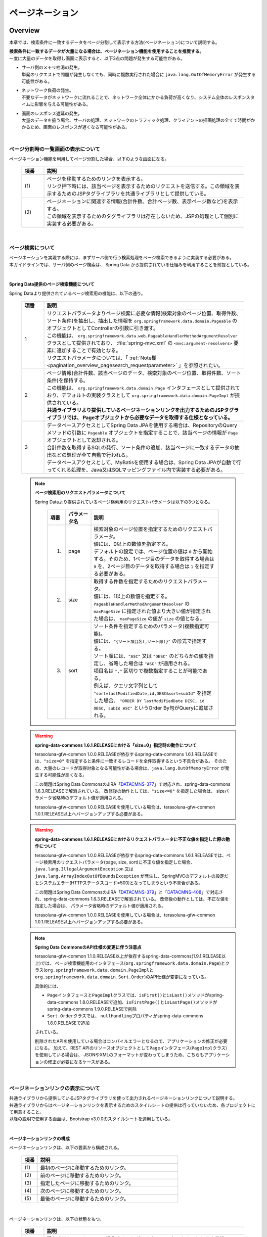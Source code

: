 ページネーション
================================================================================

.. only:: html

 .. contents:: 目次
    :depth: 3
    :local:

Overview
--------------------------------------------------------------------------------

本章では、検索条件に一致するデータをページ分割して表示する方法(ページネーション)について説明する。

| **検索条件に一致するデータが大量になる場合は、ページネーション機能を使用することを推奨する。**
| 一度に大量のデータを取得し画面に表示すると、以下3点の問題が発生する可能性がある。

* | サーバ側のメモリ枯渇の発生。
  | 単発のリクエストで問題が発生しなくても、同時に複数実行された場合に ``java.lang.OutOfMemoryError`` が発生する可能性がある。
* | ネットワーク負荷の発生。
  | 不要なデータがネットワークに流れることで、ネットワーク全体にかかる負荷が高くなり、システム全体のレスポンスタイムに影響を与える可能性がある。
* | 画面のレスポンス遅延の発生。
  | 大量のデータを扱う場合、サーバの処理、ネットワークのトラフィック処理、クライアントの描画処理の全てで時間がかかるため、画面のレスポンスが遅くなる可能性がある。

|

ページ分割時の一覧画面の表示について
^^^^^^^^^^^^^^^^^^^^^^^^^^^^^^^^^^^^^^^^^^^^^^^^^^^^^^^^^^^^^^^^^^^^^^^^^^^^^^^^
ページネーション機能を利用してページ分割した場合、以下のような画面になる。

 .. figure:: ./images/pagination-overview_screen.png
   :alt: Screen image of Pagination.
   :width: 100%

 .. tabularcolumns:: |p{0.10\linewidth}|p{0.90\linewidth}|
 .. list-table::
    :header-rows: 1
    :widths: 10 90

    * - 項番
      - 説明
    * - | (1)
      - | ページを移動するためのリンクを表示する。
        | リンク押下時には、該当ページを表示するためのリクエストを送信する。この領域を表示するためのJSPタグライブラリを共通ライブラリとして提供している。
    * - | (2)
      - | ページネーションに関連する情報(合計件数、合計ページ数、表示ページ数など)を表示する。
        | この領域を表示するためのタグライブラリは存在しないため、JSPの処理として個別に実装する必要がある。

|

ページ検索について
^^^^^^^^^^^^^^^^^^^^^^^^^^^^^^^^^^^^^^^^^^^^^^^^^^^^^^^^^^^^^^^^^^^^^^^^^^^^^^^^
| ページネーションを実現する際には、まずサーバ側で行う検索処理をページ検索できるように実装する必要がある。
| 本ガイドラインでは、サーバ側のページ検索は、 Spring Data から提供されている仕組みを利用することを前提としている。

|

.. _pagination_overview_page_springdata:

Spring Data提供のページ検索機能について
""""""""""""""""""""""""""""""""""""""""""""""""""""""""""""""""""""""""""""""""
Spring Dataより提供されているページ検索用の機能は、以下の通り。

 .. tabularcolumns:: |p{0.10\linewidth}|p{0.90\linewidth}|
 .. list-table::
    :header-rows: 1
    :widths: 10 90

    * - 項番
      - 説明
    * - 1
      - | リクエストパラメータよりページ検索に必要な情報(検索対象のページ位置、取得件数、ソート条件)を抽出し、抽出した情報を ``org.springframework.data.domain.Pageable`` のオブジェクトとしてControllerの引数に引き渡す。
        | この機能は、 ``org.springframework.data.web.PageableHandlerMethodArgumentResolver`` クラスとして提供されており、 :file:`spring-mvc.xml` の ``<mvc:argument-resolvers>`` 要素に追加することで有効となる。
        | リクエストパラメータについては、「 :ref:`Note欄 <pagination_overview_pagesearch_requestparameter>` 」を参照されたい。
    * - 2
      - | ページ情報(合計件数、該当ページのデータ、検索対象のページ位置、取得件数、ソート条件)を保持する。
        | この機能は、 ``org.springframework.data.domain.Page`` インタフェースとして提供されており、デフォルトの実装クラスとして ``org.springframework.data.domain.PageImpl`` が提供されている。
        | **共通ライブラリより提供しているページネーションリンクを出力するためのJSPタグライブラリでは、 Pageオブジェクトから必要なデータを取得する仕様となっている。**
    * - 3
      - | データベースアクセスとしてSpring Data JPAを使用する場合は、RepositoryのQueryメソッドの引数に ``Pageable`` オブジェクトを指定することで、該当ページの情報が ``Page`` オブジェクトとして返却される。
        | 合計件数を取得するSQLの発行、ソート条件の追加、該当ページに一致するデータの抽出などの処理が全て自動で行われる。
        | データベースアクセスとして、MyBatisを使用する場合は、Spring Data JPAが自動で行ってくれる処理を、Java又はSQLマッピングファイル内で実装する必要がある。

.. _pagination_overview_pagesearch_requestparameter:

 .. note:: **ページ検索用のリクエストパラメータについて**

    Spring Dataより提供されているページ検索用のリクエストパラメータは以下の3つとなる。

     .. tabularcolumns:: |p{0.10\linewidth}|p{0.15\linewidth}|p{0.75\linewidth}|
     .. list-table::
         :header-rows: 1
         :widths: 10 15 75

         * - 項番
           - パラメータ名
           - 説明
         * - 1.
           - page
           - | 検索対象のページ位置を指定するためのリクエストパラメータ。
             | 値には、0以上の数値を指定する。
             | デフォルトの設定では、ページ位置の値は ``0`` から開始する。そのため、1ページ目のデータを取得する場合は ``0`` を、2ページ目のデータを取得する場合は ``1`` を指定する必要がある。
         * - 2.
           - size
           - | 取得する件数を指定するためのリクエストパラメータ。
             | 値には、1以上の数値を指定する。
             | ``PageableHandlerMethodArgumentResolver`` の ``maxPageSize`` に指定された値より大きい値が指定された場合は、 ``maxPageSize`` の値が ``size`` の値となる。
         * - 3.
           - sort
           - | ソート条件を指定するためのパラメータ(複数指定可能)。
             | 値には、``"{ソート項目名(,ソート順)}"`` の形式で指定する。
             | ソート順には、``"ASC"`` 又は ``"DESC"`` のどちらかの値を指定し、省略した場合は ``"ASC"`` が適用される。
             | 項目名は ``","`` 区切りで複数指定することが可能である。
             | 例えば、クエリ文字列として ``"sort=lastModifiedDate,id,DESC&sort=subId"`` を指定した場合、 ``"ORDER BY lastModifiedDate DESC, id DESC, subId ASC"`` というOrder By句がQueryに追加される。

 .. warning:: **spring-data-commons 1.6.1.RELEASEにおける「size=0」指定時の動作について**

    terasoluna-gfw-common 1.0.0.RELEASEが依存するspring-data-commons 1.6.1.RELEASEでは、``"size=0"`` を指定すると条件に一致するレコードを全件取得するという不具合がある。
    そのため、大量のレコードが取得対象となる可能性がある場合は、``java.lang.OutOfMemoryError`` が発生する可能性が高くなる。

    この問題はSpring Data CommonsのJIRA「`DATACMNS-377 <https://jira.springsource.org/browse/DATACMNS-377>`_」で対応され、spring-data-commons 1.6.3.RELEASEで解消されている。
    改修後の動作としては、``"size<=0"`` を指定した場合は、 sizeパラメータ省略時のデフォルト値が適用される。
    
    terasoluna-gfw-common 1.0.0.RELEASEを使用している場合は、terasoluna-gfw-common 1.0.1.RELEASE以上へバージョンアップする必要がある。

 .. warning:: **spring-data-commons 1.6.1.RELEASEにおけるリクエストパラメータに不正な値を指定した際の動作について**

    terasoluna-gfw-common 1.0.0.RELEASEが依存するspring-data-commons 1.6.1.RELEASEでは、ページ検索用のリクエストパラメータ(page, size, sort)に不正な値を指定した場合、
    ``java.lang.IllegalArgumentException`` 又は ``java.lang.ArrayIndexOutOfBoundsException`` が発生し、SpringMVCのデフォルトの設定だとシステムエラー(HTTPステータスコード=500)となってしまうという不具合がある。

    この問題はSpring Data CommonsのJIRA「`DATACMNS-379 <https://jira.springsource.org/browse/DATACMNS-379>`_」と「`DATACMNS-408 <https://jira.springsource.org/browse/DATACMNS-408>`_」で対応され、spring-data-commons 1.6.3.RELEASEで解消されている。
    改修後の動作としては、不正な値を指定した場合は、 パラメータ省略時のデフォルト値が適用される。

    terasoluna-gfw-common 1.0.0.RELEASEを使用している場合は、terasoluna-gfw-common 1.0.1.RELEASE以上へバージョンアップする必要がある。

 .. note:: **Spring Data CommonsのAPI仕様の変更に伴う注意点**

    terasoluna-gfw-common 1.1.0.RELEASE以上が依存するspring-data-commons(1.9.1.RELEASE以上)では、
    ページ検索機能用のインタフェース(\ ``org.springframework.data.domain.Page``\ )とクラス(\ ``org.springframework.data.domain.PageImpl``\ と\ ``org.springframework.data.domain.Sort.Order``\ )のAPI仕様が変更になっている。

    具体的には、

    * \ ``Page``\ インタフェースと\ ``PageImpl``\ クラスでは、\ ``isFirst()``\ と\ ``isLast()``\ メソッドがspring-data-commons 1.8.0.RELEASEで追加、\ ``isFirstPage()``\ と\ ``isLastPage()``\ メソッドがspring-data-commons 1.9.0.RELEASEで削除
    * \ ``Sort.Order``\ クラスでは、 \ ``nullHandling``\ プロパティがspring-data-commons 1.8.0.RELEASEで追加

    されている。

    削除されたAPIを使用している場合はコンパイルエラーとなるので、アプリケーションの修正が必要になる。
    加えて、REST APIのリソースオブジェクトとして\ ``Page``\ インタフェース(\ ``PageImpl``\ クラス)を使用している場合は、
    JSONやXMLのフォーマットが変わってしまうため、こちらもアプリケーションの修正が必要になるケースがある。

|

.. _pagination_overview_paginationlink:

ページネーションリンクの表示について
^^^^^^^^^^^^^^^^^^^^^^^^^^^^^^^^^^^^^^^^^^^^^^^^^^^^^^^^^^^^^^^^^^^^^^^^^^^^^^^^
| 共通ライブラリから提供しているJSPタグライブラリを使って出力されるページネーションリンクについて説明する。

| 共通ライブラリからはページネーションリンクを表示するためのスタイルシートの提供は行っていないため、各プロジェクトにて用意すること。
| 以降の説明で使用する画面は、Bootstrap v3.0.0のスタイルシートを適用している。

|

ページネーションリンクの構成
""""""""""""""""""""""""""""""""""""""""""""""""""""""""""""""""""""""""""""""""
ページネーションリンクは、以下の要素から構成される。

 .. figure:: ./images/pagination-how_to_use_jsp_pagelink_description.png
   :alt: Structure of the pagination link.
   :width: 90%
   :align: center

 .. tabularcolumns:: |p{0.10\linewidth}|p{0.90\linewidth}|
 .. list-table::
    :header-rows: 1
    :widths: 10 90

    * - 項番
      - 説明
    * - | (1)
      - | 最初のページに移動するためのリンク。
    * - | (2)
      - | 前のページに移動するためのリンク。
    * - | (3)
      - | 指定したページに移動するためのリンク。
    * - | (4)
      - | 次のページに移動するためのリンク。
    * - | (5)
      - | 最後のページに移動するためのリンク。

|

ページネーションリンクは、以下の状態をもつ。

 .. figure:: ./images/pagination-how_to_use_jsp_pagelink_description_status.png
   :alt: Status of the pagination link.
   :width: 90%
   :align: center

 .. tabularcolumns:: |p{0.10\linewidth}|p{0.90\linewidth}|
 .. list-table::
    :header-rows: 1
    :widths: 10 90

    * - 項番
      - 説明
    * - | (6)
      - | 現在表示しているページで操作することができないリンクであることを示す状態。
        | 具体的には、1ページ目を表示している時の「最初のページに移動するためのリンク」「前のページに移動するためのリンク」と、最終ページを表示している時の「次のページに移動するためのリンク」「最後のページに移動するためのリンク」がこの状態となる。
        | 共通ライブラリから提供しているJSPタグライブラリでは、この状態を ``"disabled"`` と定義している。
    * - | (7)
      - | 現在表示しているページであることを示す状態。
        | 共通ライブラリから提供しているJSPタグライブラリでは、この状態を ``"active"`` と定義している。

|

| 共通ライブラリを使って出力されるHTMLは、以下の構造となる。
| 図中の番号は、上記で説明した「ページネーションリンクの構成」と「ページネーションリンクの状態」の項番に対応させている。

- JSP

 .. code-block:: jsp

    <t:pagination page="${page}" />

- 出力されるHTML

 .. figure:: ./images/pagination-overview_html.png
   :alt: html of the pagination link.
   :width: 90%
   :align: center

|

ページネーションリンクのHTML構造
""""""""""""""""""""""""""""""""""""""""""""""""""""""""""""""""""""""""""""""""
共通ライブラリを使って出力されるページネーションリンクのHTMLは、以下の構造となる。

- HTML

 .. figure:: ./images/pagination-overview_html_basic.png
   :alt: html structure of the pagination link.
   :width: 100%
   :align: center

- 画面イメージ

 .. figure:: ./images/pagination-overview_html_basic_screen.png
   :alt: screen structure of the pagination link.
   :width: 80%
   :align: center


 .. tabularcolumns:: |p{0.10\linewidth}|p{0.70\linewidth}|p{0.20\linewidth}|
 .. list-table::
    :header-rows: 1
    :widths: 10 70 20

    * - 項番
      - 説明
      - デフォルト値
    * - | (1)
      - | ページネーションリンクの構成要素をまとめるための要素。
        | 共通ライブラリでは、この部分を「Outer Element」と呼び、複数の「Inner Element」を保持する。
        | 使用する要素は、JSPタグライブラリのパラメータによって変更することが出来る。
      - | ``<ul>`` 要素
    * - | (2)
      - | 「Outer Element」のスタイルクラスを指定するための属性。
        | 共通ライブラリでは、この部分を「Outer Element Class」と呼び、属性値はJSPタグライブラリのパラメータによって指定する。
      - | 指定なし
    * - | (3)
      - | ページネーションリンクを構成するための要素。
        | 共通ライブラリでは、この部分を「Inner Element」と呼び、 ページ移動するためのリクエストを送信するための ``<a>`` 要素を保持する。
        | 使用する要素は、JSPタグライブラリのパラメータによって変更することが出来る。
      - | ``<li>`` 要素
    * - | (4)
      - | 「Inner Element」のスタイルクラスを指定するための属性。
        | 共通ライブラリでは、この部分を「Inner Element Class」と呼び、属性値は表示しているページ位置によってJSPタグライブラリ内の処理で切り替わる。
      - | 「 :ref:`Note欄 <pagination_overview_paginationlink_innerelementclass>` 」を参照されたい。
    * - | (5)
      - | ページ移動するためのリクエストを送信するための要素。
        | 共通ライブラリでは、この部分を「Page Link」と呼ぶ。
      - | `<a>` 要素固定
    * - | (6)
      - | ページ移動するためのURLを指定するための属性。
        | 共通ライブラリでは、この部分を「Page Link URL」と呼ぶ。
      - | 下記の「 :ref:`Note欄 <pagination_overview_paginationlink_pagelinkurl>` 」を参照されたい。
    * - | (7)
      - | ページ移動するためのリンクの表示テキストを指定する。
        | 共通ライブラリでは、この部分を「Page Link Text」と呼ぶ。
      - | 下記の「 :ref:`Note欄 <pagination_overview_paginationlink_pagelinktext>` 」を参照されたい。


 .. note:: **「Inner Element」の数について**

    デフォルトの設定では、「Inner Element」は最大で14個となる。内訳は以下の通り。

    * 最初のページに移動するためのリンク : 1
    * 前のページに移動するためのリンク : 1
    * 指定したページに移動するためのリンク : 最大10
    * 次のページに移動するためのリンク : 1
    * 最後のページに移動するためのリンク : 1

    「Inner Element」の数は、JSPタグライブラリのパラメータの指定によって変更することができる。


.. _pagination_overview_paginationlink_innerelementclass:

 .. note:: **「Inner Element Class」の設定値について**

    デフォルトの設定では、ページ位置によって、以下3つの値となる。

    * ``"disabled"`` : 現在表示しているページでは操作することができないリンクであることを示すためのスタイルクラス。
    * ``"active"`` : 現在表示しているページのリンクであることを示すためのスタイルクラス。
    * 指定なし : 上記以外のリンクであることを示す。

    ``"disabled"`` と ``"active"`` は、JSPタグライブラリのパラメータの指定によって別の値に変更することができる。


.. _pagination_overview_paginationlink_pagelinkurl:

 .. note:: **「Page Link URL」のデフォルト値について**

    リンクの状態が\ ``"disabled"``\と\ ``"active"``\ の場合は\ ``"javascript:void(0)"``\ 、それ以外の場合は\ ``"?page={page}&size={size}"``\ となる。

    「Page Link URL」は、JSPタグライブラリのパラメータの指定によって別の値に変更することができる。

    terasoluna-gfw-web 1.1.0.RELEASEより、\ ``"active"``\ 状態のリンクのデフォルト値を\ ``"?page={page}&size={size}"``\から\ ``"javascript:void(0)"``\に変更している。
    これは、メジャーなWebサイトのページネーションリンクの実装やメジャーなCSSライブラリ(Bootstrapなど)の実装に合わせるためである。

.. _pagination_overview_paginationlink_pagelinktext:

 .. note:: **「Page Link Text」のデフォルト値について**

     .. tabularcolumns:: |p{0.10\linewidth}|p{0.50\linewidth}|p{0.30\linewidth}|
     .. list-table::
         :header-rows: 1
         :widths: 10 50 30

         * - 項番
           - リンク名
           - デフォルト値
         * - 1.
           - 最初のページに移動するためのリンク
           - ``"<<"``
         * - 2.
           - 前のページに移動するためのリンク
           - ``"<"``
         * - 3.
           - 指定したページに移動するためのリンク
           - | 該当ページのページ番号
             | (変更不可)
         * - 4.
           - 次のページに移動するためのリンク
           - ``">"``
         * - 5.
           - 最後のページに移動するためのリンク
           - ``">>"``

    「指定したページに移動するためのリンク」以外は、JSPタグライブラリのパラメータの指定によって、別の値に変更することができる。

|

.. _pagination_overview_paginationlink_taglibparameters:

JSPタブライブラリのパラメータについて
""""""""""""""""""""""""""""""""""""""""""""""""""""""""""""""""""""""""""""""""
JSPタグライブラリのパラメータに値を指定することで、デフォルト動作を変更することができる。

以下にパラメータの一覧を示す。

**レイアウトを制御するためのパラメータ**

 .. tabularcolumns:: |p{0.10\linewidth}|p{0.25\linewidth}|p{0.65\linewidth}|
 .. list-table::
    :header-rows: 1
    :widths: 10 25 65

    * - 項番
      - パラメータ名
      - 説明
    * - 1.
      - outerElement
      - | 「Outer Element」として使用するHTML要素名を指定する。
        | 例) div
    * - 2.
      - outerElementClass
      - | 「Outer Element Class」に設定するスタイルシートのクラス名を指定する。
        | 例) pagination
    * - 3.
      - innerElement
      - | 「Inner Element」として使用するHTML要素名を指定する。
        | 例) span
    * - 4.
      - disabledClass
      - | ``"disabled"`` 状態と判断された「Inner Element」のclass属性に設定する値を指定する。
        | 例) hiddenPageLink
    * - 5.
      - activeClass
      - | ``"active"`` 状態の「Inner Element」のclass属性に設定する値を指定する。
        | 例) currentPageLink
    * - 6.
      - firstLinkText
      - | 「最初のページに移動するためのリンク」の「Page Link Text」に設定する値を指定する。
        | ``""`` を指定すると、「最初のページに移動するためのリンク」自体が出力されなくなる。
        | 例) First
    * - 7.
      - previousLinkText
      - | 「前のページに移動するためのリンク」の「Page Link Text」に設定する値を指定する。
        | ``""`` を指定すると、「前のページに移動するためのリンク」自体が出力されなくなる。
        | 例) Prev
    * - 8.
      - nextLinkText
      - | 「次のページに移動するためのリンク」の「Page Link Text」に設定する値を指定する。
        | ``""`` を指定すると、「次のページに移動するためのリンク」自体が出力されなくなる。
        | 例) Next
    * - 9.
      - lastLinkText
      - | 「最後のページに移動するためのリンク」の「Page Link Text」に設定する値を指定する。
        | ``""`` を指定すると、「次のページに移動するためのリンク」自体が出力されなくなる。
        | 例) Last
    * - 10.
      - maxDisplayCount
      - | 「指定したページに移動するためのリンク」の最大表示数を指定する。
        | ``0`` を指定すると、「指定したページに移動するためのリンク」自体が出力されなくなる。
        | 例) 5

|

 レイアウトを制御するためのパラメータを、全てデフォルトから変更した時に出力されるHTMLは以下の通り。
 図中の番号は、上記で説明したパラメータ一覧の項番に対応している。

 - JSP

  .. code-block:: jsp

    <t:pagination page="${page}"
        outerElement="div"
        outerElementClass="pagination"
        innerElement="span"
        disabledClass="hiddenPageLink"
        activeClass="currentPageLink"
        firstLinkText="First"
        previousLinkText="Prev"
        nextLinkText="Next"
        lastLinkText="Last"
        maxDisplayCount="5"
        />

 - 出力されるHTML

  .. figure:: ./images/pagination-overview_html_changed.png
   :alt: html of the pagination link(changed layout).
   :width: 100%
   :align: center

|

**動作を制御するためのパラメータ**

 .. tabularcolumns:: |p{0.10\linewidth}|p{0.25\linewidth}|p{0.65\linewidth}|
 .. list-table::
    :header-rows: 1
    :widths: 10 25 65

    * - 項番
      - パラメータ名
      - 説明
    * - 1.
      - disabledHref
      - | ``"disabled"`` 状態のリンクの「Page Link URL」に設定する値を指定する。
    * - 2.
      - pathTmpl
      - | 「Page Link URL」に設定するリクエストパスのテンプレートを指定する。
        | ページ表示時のリクエストパスとページ移動するためのリクエストパスが異なる場合は、このパラメータにページ移動用のリクエストパスを指定する必要がある。
        | 指定するリクエストパスのテンプレートには、ページ位置(page)や取得件数(size)などをパス変数(プレースホルダ)として指定することができる。
        | 指定した値はUTF-8でURLエンコーディングされる。
    * - 3.
      - queryTmpl
      - | 「Page Link URL」のクエリ文字列のテンプレートを指定する。
        | ページ移動する際に必要となるページネーション用のクエリ文字列(page,size,sortパラメータ)を生成するためのテンプレートを指定する。
        | ページ位置や取得件数のリクエストパラメータ名をデフォルト以外の値にする場合は、このパラメータにクエリ文字列を指定する必要がある。
        | 指定するクエリ文字列のテンプレートには、ページ位置(page)や取得件数(size)などをパス変数(プレースホルダ)として指定することができる。
        | 指定した値はUTF-8でURLエンコーディングされる。
        |
        | この属性は、ページネーション用のクエリ文字列(page,size,sortパラメータ)を生成するための属性であるため、検索条件を引き継ぐためのクエリ文字列はcriteriaQuery属性に指定すること。
    * - 4.
      - criteriaQuery
      - | 「Page Link URL」に追加する検索条件用のクエリ文字列を指定する。
        | **「Page Link URL」に検索条件を引き継ぐ場合は、このパラメータに検索条件用のクエリ文字列を指定すること。**
        | **指定した値はURLエンコーディングされないため、URLエンコーディング済みのクエリ文字列を指定する必要がある。**
        |
        | フォームオブジェクトに格納されている検索条件をURLエンコーディング済みのクエリ文字列に変換する場合は、共通ライブラリから提供しているELファクション(\ ``f:query(Object)``\)を使用すると、簡単に条件を引き継ぐことができる。
        |
        | terasoluna-gfw-web 1.0.1.RELEASE以上で利用可能なパラメータである。
    * - 5.
      - disableHtmlEscapeOfCriteriaQuery
      - | \ ``criteriaQuery``\パラメータに指定された値に対するHTMLエスケープ処理を無効化するためのフラグ。
        | \ ``true``\ を指定する事で、\ ``criteriaQuery``\パラメータに指定された値に対してHTMLエスケープ処理が行われなくなる。(デフォルト値は\ ``false``\)
        | **trueを指定する場合は、XSS対策が必要な文字がクエリ文字列内に含まれない事が保証されていること。**
        |
        | terasoluna-gfw-web 1.0.1.RELEASE以上で利用可能なパラメータである。
    * - 6.
      - enableLinkOfCurrentPage
      - | \ ``"active"``\ 状態のページリンクを押下した際に、該当ページを再表示するためのリクエストを送信するためのフラグ。
        | \ ``true``\ を指定する事で、「Page Link URL」に該当ページを再表示するためのURL(デフォルト値は\ ``"?page={page}&size={size}"``\ )が設定される。(デフォルト値は\ ``false``\で、「Page Link URL」には\ ``disabledHref``\ 属性の値が設定される)
        |
        | terasoluna-gfw-web 1.1.0.RELEASE以上で利用可能なパラメータである。

 .. note:: **disabledHrefの設定値について**

    デフォルトでは、\ ``disabledHref``\ 属性には\ ``"javascript:void(0)"``\ が設定されている。
    ページリンク押下時の動作を無効化するだけであれば、デフォルトのままでよい。

    ただし、デフォルトの状態でページリンクにフォーカスを移動又はマウスオーバーした場合、
    ブラウザのステータスバーに\ ``"javascript:void(0)"``\ が表示されることがある。
    この挙動を変えたい場合は、JavaScriptを使用してページリンク押下時の動作を無効化する必要がある。
    実装例については、「:ref:`PaginationHowToUseDisablePageLinkUsingJavaScript`」を参照されたい。

    terasoluna-gfw-web 1.1.0.RELEASEより、\ ``disabledHref``\ 属性のデフォルト値を\ ``"#"``\から\ ``"javascript:void(0)"``\ に変更している。
    この変更を行うことで、\ ``"disabled"``\ 状態のページリンクを押下した際に、フォーカスがページのトップへ移動しないようになっている。


 .. note:: **パス変数(プレースホルダ)について**

    ``pathTmpl`` 及び ``queryTmpl`` に指定できるパス変数は、以下の通り。

        .. tabularcolumns:: |p{0.10\linewidth}|p{0.25\linewidth}|p{0.75\linewidth}|
        .. list-table::
            :header-rows: 1
            :widths: 10 25 75
    
            * - 項番
              - パス変数名
              - 説明
            * - 1.
              - page
              - ページ位置を埋め込むためのパス変数。
            * - 2.
              - size
              - 取得件数を埋め込むためのパス変数。
            * - 3.
              - sortOrderProperty
              - ソート条件のソート項目を埋め込むためのパス変数。
            * - 4.
              - sortOrderDirection
              - ソート条件のソート順を埋め込むためのパス変数。

    パス変数は、``"{パス変数名}"`` の形式で指定する。

 .. warning:: **ソート条件の制約事項**

    ソート条件のパス変数に設定される値は、ひとつのソート条件のみとなっている。
    そのため、複数のソート条件を指定して検索した結果を、ページネーション表示する必要がある場合は、
    共通ライブラリから提供しているJSPタグライブラリを拡張する必要がある。

|

 動作を制御するためのパラメータを変更した時に出力されるHTMLは、以下の通り。
 図中の番号は、上記で説明したパラメータ一覧の項番に対応している。

 - JSP

  .. code-block:: jsp

    <t:pagination page="${page}"
        disabledHref="#"
        pathTmpl="${pageContext.request.contextPath}/article/list/{page}/{size}"
        queryTmpl="sort={sortOrderProperty},{sortOrderDirection}"
        criteriaQuery="${f:query(articleSearchCriteriaForm)}"
        enableLinkOfCurrentPage="true" />

 - 出力されるHTML

  .. figure:: ./images/pagination-overview_html_changed2.png
   :alt: html of the pagination link(changed behavior).
   :width: 100%
   :align: center

|

ページネーション機能使用時の処理フロー
^^^^^^^^^^^^^^^^^^^^^^^^^^^^^^^^^^^^^^^^^^^^^^^^^^^^^^^^^^^^^^^^^^^^^^^^^^^^^^^^
Spring Dataより提供されているページネーション機能と、共通ライブラリから提供してるJSPタグライブラリを利用した際の処理フローは、以下の通り。

 .. figure:: ./images/pagination-overview_flow.png
   :alt: processing flow of pagination
   :width: 100%

 .. tabularcolumns:: |p{0.10\linewidth}|p{0.90\linewidth}|
 .. list-table::
    :header-rows: 1
    :widths: 10 90

    * - 項番
      - 説明
    * - | (1)
      - | 検索条件と共に、リクエストパラメータとして検索対象のページ位置(page)と取得件数(size)を指定してリクエストを送信する。
    * - | (2)
      - | ``PageableHandlerMethodArgumentResolver`` は、リクエストパラメータに指定されている検索対象のページ位置(page)と取得件数(size)を取得し、 ``Pageable`` オブジェクトを生成する。
        | 生成された ``Pageable`` オブジェクトは、Controllerの処理メソッドの引数に設定される。
    * - | (3)
      - | Controllerは、引数で受け取った ``Pageable`` オブジェクトを、Serviceのメソッドに引き渡す。
    * - | (4)
      - | Serviceは、引数で受け取った ``Pageable`` オブジェクトを、 RepositoryのQueryメソッドに引き渡す。
    * - | (5)
      - | Repositoryは、検索条件に一致するデータの合計件数(totalElements)と、引数で受け取った ``Pageable`` オブジェクトに指定されているページ位置(page)と取得件数(size)の範囲に存在するデータを、データベースより取得する。
    * - | (6)
      - | Repositoryは、取得した合計件数(totalElements)、取得データ(content)、引数で受け取った ``Pageable`` オブジェクトより ``Page`` オブジェクトを作成し、Service及びControllerへ返却する。
    * - | (7)
      - | Controllerは、返却された ``Page`` オブジェクトを、 ``Model`` オブジェクトに格納後、JSPに遷移する。
    * - | (8)
      - | JSPは、 ``Model`` オブジェクトに格納されている ``Page`` オブジェクトを取得し、共通ライブラリから提供されているページネーション用のJSPタグライブラリ( ``<t:pagination>`` )を呼び出す。
        | ページネーション用のJSPタグライブラリは ``Page`` オブジェクトを参照し、ページネーションリンクを生成する。
    * - | (9)
      - | JSPで生成したHTMLを、クライアント(ブラウザ)に返却する。
    * - | (10)
      - | ページネーションリンクを押下すると、該当ページを表示するためリクエストが送信される。

 .. note:: **Repositoryの実装について**

    Spring Data JPAのRepositoryインタフェースのメソッドを使用した場合は、(5)と(6)の処理はSpring Data JPAの機能で自動的に行われる。

    MyBatisを使用する場合は、Java又はSQLマッピングファイル内で実装する必要がある。

    具体的な実装例については、

    * :doc:`DataAccessMyBatis3`
    * :doc:`DataAccessMybatis2`

    を参照されたい。


|

How to use
--------------------------------------------------------------------------------

ページネーション機能の具体的な使用方法を以下に示す。

アプリケーションの設定
^^^^^^^^^^^^^^^^^^^^^^^^^^^^^^^^^^^^^^^^^^^^^^^^^^^^^^^^^^^^^^^^^^^^^^^^^^^^^^^^

Spring Dataのページネーション機能を有効化するための設定
""""""""""""""""""""""""""""""""""""""""""""""""""""""""""""""""""""""""""""""""
| リクエストパラメータに指定された検索対象のページ位置(page)、取得件数(size)、ソート条件(sort)を、 ``Pageable`` オブジェクトとしてControllerの引数に設定するための機能を有効化する。
| 下記の設定は、ブランクプロジェクトでは設定済みの状態になっている。

:file:`spring-mvc.xml`

 .. code-block:: xml

    <mvc:annotation-driven>
        <mvc:argument-resolvers>
            <!-- (1) -->
            <bean
                class="org.springframework.data.web.PageableHandlerMethodArgumentResolver" />
        </mvc:argument-resolvers>
    </mvc:annotation-driven>

 .. tabularcolumns:: |p{0.10\linewidth}|p{0.90\linewidth}|
 .. list-table::
    :header-rows: 1
    :widths: 10 90

    * - 項番
      - 説明
    * - | (1)
      - | ``<mvc:argument-resolvers>`` に ``org.springframework.data.web.PageableHandlerMethodArgumentResolver`` を指定する。
        | ``PageableHandlerMethodArgumentResolver`` で指定できるプロパティについては、「 :ref:`paginatin_appendix_pageableHandlerMethodArgumentResolver` 」を参照されたい。

|

ページ検索の実装
^^^^^^^^^^^^^^^^^^^^^^^^^^^^^^^^^^^^^^^^^^^^^^^^^^^^^^^^^^^^^^^^^^^^^^^^^^^^^^^^
ページ検索を実現するための実装方法を以下に示す。

アプリケーション層の実装
""""""""""""""""""""""""""""""""""""""""""""""""""""""""""""""""""""""""""""""""
ページ検索に必要な情報(検索対象のページ位置、取得件数、ソート条件)を、Controllerの引数として受け取り、Serviceのメソッドに引き渡す。

- Controller

 .. code-block:: java

    @RequestMapping("list")
    public String list(@Validated ArticleSearchCriteriaForm form,
            BindingResult result,
            Pageable pageable, // (1)
            Model model) {

        ArticleSearchCriteria criteria = beanMapper.map(form,
                ArticleSearchCriteria.class);

        Page<Article> page = articleService.searchArticle(criteria, pageable); // (2)

        model.addAttribute("page", page); // (3)

        return "article/list";
    }

 .. tabularcolumns:: |p{0.10\linewidth}|p{0.90\linewidth}|
 .. list-table::
    :header-rows: 1
    :widths: 10 90

    * - 項番
      - 説明
    * - | (1)
      - | 処理メソッドの引数として ``Pageable`` を指定する。
        | ``Pageable`` オブジェクトには、ページ検索に必要な情報(検索対象のページ位置、取得件数、ソート条件)が格納されている。
    * - | (2)
      - | Serviceのメソッドの引数に ``Pageable`` オブジェクトを指定して呼び出す。
    * - | (3)
      - | Serviceから返却された検索結果( ``Page`` オブジェクト )を ``Model`` に追加する。 ``Model`` に追加することで、View(JSP)から参照できるようになる。

 .. note:: **リクエストパラメータにページ検索に必要な情報の指定がない場合の動作について**

    ページ検索に必要な情報(検索対象のページ位置、取得件数、ソート条件)がリクエストパラメータに指定されていない場合は、デフォルト値が適用される。
    デフォルト値は、以下の通り。

    * 検索対象のページ位置 : `0` (1ページ目)
    * 取得件数 : `20`
    * ソート条件 : `null` (ソート条件なし)

    デフォルト値は、以下の２つの方法で変更することができる。

    * 処理メソッドの ``Pageable`` の引数に、 ``@org.springframework.data.web.PageableDefault`` アノテーションを指定してデフォルト値を定義する。
    * ``PageableHandlerMethodArgumentResolver`` の ``fallbackPageable`` プロパティにデフォルト値を定義した ``Pageable`` オブジェクトを指定する。

|

| ``@PageableDefault`` アノテーションを使用してデフォルト値を指定する方法について説明する。
| ページ検索処理毎にデフォルト値を変更する必要がある場合は、``@PageableDefault`` アノテーションを使ってデフォルト値を指定する。

 .. code-block:: java

    @RequestMapping("list")
    public String list(@Validated ArticleSearchCriteriaForm form,
            BindingResult result,
            @PageableDefault( // (1)
                    page = 0,    // (2)
                    size = 50,   // (3)
                    direction = Direction.DESC,  // (4)
                    sort = {     // (5)
                        "publishedDate",
                        "articleId"
                        }
                    ) Pageable pageable,
            Model model) {
        // ...
        return "article/list";
    }

 .. tabularcolumns:: |p{0.10\linewidth}|p{0.70\linewidth}|p{0.20\linewidth}|
 .. list-table::
    :header-rows: 1
    :widths: 10 70 20

    * - 項番
      - 説明
      - デフォルト値
    * - | (1)
      - | ``Pageable`` の引数に ``@PageableDefault`` アノテーションを指定する。
      - | -
    * - | (2)
      - | ページ位置のデフォルト値を変更する場合は、 ``@PageableDefault`` のpage属性に値を指定する。
        | 通常変更する必要はない。
      - | ``0``
        | (1ページ目)
    * - | (3)
      - | 取得件数のデフォルト値を変更する場合は、 ``@PageableDefault`` のsize又はvalue属性に値を指定する。
      - | ``10``
    * - | (4)
      - | ソート条件のデフォルト値を変更する場合は、 ``@PageableDefault`` のdirection属性に値を指定する。
      - | ``Direction.ASC``
        | (昇順)
    * - | (5)
      - | ソート条件のソート項目を指定する場合は、 ``@PageableDefault`` のsort属性にソート項目を指定する。
        | 複数の項目でソートする場合は、ソートするプロパティ名を配列で指定する。
        | 上記例では、 ``"ORDER BY publishedDate DESC, articleId DESC"`` というソート条件がQueryに追加される。
      - | 空の配列
        | (ソート項目なし)

 .. note:: **@PageableDefaultアノテーションで指定できるソート順について**

    ``@PageableDefault`` アノテーションで指定できるソート順は昇順か降順のどちらか一つなので、項目ごとに異なるソート順を指定したい場合は ``@org.springframework.data.web.SortDefaults`` アノテーションを使用する必要がある。
    具体的には、 ``"ORDER BY publishedDate DESC, articleId ASC"`` というソート順にしたい場合である。

 .. tip:: **取得件数のデフォルト値のみ変更する場合の指定方法**

    取得件数のデフォルト値のみ変更する場合は、 ``@PageableDefault(50)`` と指定することもできる。これは ``@PageableDefault(size = 50)`` と同じ動作となる。

|

| ``@SortDefaults`` アノテーションを使用してデフォルト値を指定する方法について説明する。
| ``@SortDefaults`` アノテーションは、ソート項目が複数あり、項目ごとに異なるソート順を指定したい場合に使用する。

 .. code-block:: java

    @RequestMapping("list")
    public String list(
            @Validated ArticleSearchCriteriaForm form,
            BindingResult result,
            @PageableDefault(size = 50)
            @SortDefaults(  // (1)
                    {
                        @SortDefault(  // (2)
                                     sort = "publishedDate",    // (3)
                                     direction = Direction.DESC // (4)
                                    ),
                        @SortDefault(
                                     sort = "articleId"
                                    )
                    }) Pageable pageable,
            Model model) {
        // ...
        return "article/list";
    }


 .. tabularcolumns:: |p{0.10\linewidth}|p{0.70\linewidth}|p{0.20\linewidth}|
 .. list-table::
    :header-rows: 1
    :widths: 10 70 20

    * - 項番
      - 説明
      - デフォルト値
    * - | (1)
      - | ``Pageable`` の引数に ``@SortDefaults`` アノテーションを指定する。
        | ``@SortDefaults`` アノテーションには、複数の ``@org.springframework.data.web.SortDefault`` アノテーションを配列として指定することができる。
      - | -
    * - | (2)
      - | ``@SortDefaults`` アノテーションの value属性に、 ``@SortDefault`` アノテーションを指定する。
        | 複数指定する場合は配列として指定する。
      - | -
    * - | (3)
      - | ``@PageableDefault`` のsort又はvalue属性にソート項目を指定する。
        | 複数の項目を指定する場合は配列として指定する。
      - | 空の配列
        | (ソート項目なし)
    * - | (4)
      - | ソート条件のデフォルト値を変更する場合は、``@PageableDefault`` のdirection属性に値を指定する。
      - | ``Direction.ASC``
        | (昇順)

 上記例では、 ``"ORDER BY publishedDate DESC, articleId ASC"`` というソート条件がQueryに追加される。

 .. tip:: **ソート項目のデフォルト値のみ指定する場合の指定方法**

    取得項目のみ指定する場合は、 ``@PageableDefault("articleId")`` と指定することもできる。
    これは ``@PageableDefault(sort = "articleId")`` や ``@PageableDefault(sort = "articleId", direction = Direction.ASC)`` と同じ動作となる。

|

アプリケーション全体のデフォルト値を変更する必要がある場合は、 :file:`spring-mvc.xml` に定義した ``PageableHandlerMethodArgumentResolver``
の ``fallbackPageable`` プロパティにデフォルト値を定義した ``Pageable`` オブジェクトを指定する。

``fallbackPageable`` の説明や具体的な設定例については、「 :ref:`paginatin_appendix_pageableHandlerMethodArgumentResolver` 」を参照されたい。

|

ドメイン層の実装(JPA編)
""""""""""""""""""""""""""""""""""""""""""""""""""""""""""""""""""""""""""""""""
| JPA(Spring Data JPA)を使用してデータベースにアクセスする場合は、Controllerから受け取った ``Pageable`` オブジェクトをRepositoryに引き渡す。
| 以下にもっともシンプルな実装例を示す。
| ドメイン層で実装するページ検索処理の詳細については、 「 :doc:`DataAccessJpa` 」 を参照されたい。

- Service

 .. code-block:: java

    public Page<Article> searchArticle(ArticleSearchCriteria criteria,
            Pageable pageable) { // (1)

        String word = QueryEscapeUtils.toLikeCondition(criteria.getWord());

        Page<Article> page = articleRepository.findPageBy(word, pageable); // (2)

        return page; // (3)
    }

 .. tabularcolumns:: |p{0.10\linewidth}|p{0.90\linewidth}|
 .. list-table::
    :header-rows: 1
    :widths: 10 90

    * - 項番
      - 説明
    * - | (1)
      - | ページ検索に必要な情報( ``Pageable`` )をServiceのメソッドの引数として受け取る。
    * - | (2)
      - | RepositoryのQueryメソッドの引数に ``Pageable`` オブジェクトを指定して呼び出す。
    * - | (3)
      - | Repositoryから返却された検索結果( ``Page`` オブジェクト )をControllerに返却する。

- Repository

 .. code-block:: java

    @Query("SELECT a FROM Article a WHERE a.title LIKE %:freeWord% ESCAPE '~' OR a.overview LIKE %:freeWord% ESCAPE '~'")
    Page<Article> findPageByFreeWord(@Param("freeWord") String word, Pageable pageable); // (4)

 .. tabularcolumns:: |p{0.10\linewidth}|p{0.90\linewidth}|
 .. list-table::
    :header-rows: 1
    :widths: 10 90

    * - 項番
      - 説明
    * - | (4)
      - | ページ検索に必要な情報( ``Pageable`` )をRepositoryのQueryメソッドの引数として受け取る。
        | 返り値の型は、``Page<Entity>`` とする。
        | 上記のようなメソッドを用意すると、Spring Data JPAの機能が ``Pageable`` オブジェクトの状態に該当するデータを抽出して ``Page`` オブジェクトを返却してくれる。

|

Serviceの実装(MyBatis編)
""""""""""""""""""""""""""""""""""""""""""""""""""""""""""""""""""""""""""""""""
| MyBatisを使用してデータベースにアクセスする場合は、Controllerから受け取った ``Pageable`` オブジェクトより、必要な情報を抜き出してO/R Mapperのメソッドを呼び出す。
| 該当データを抽出するためのSQLやソート条件については、SQLマッピングで実装する必要がある。

ドメイン層で実装するページ検索処理の詳細については、

* :doc:`DataAccessMyBatis3`
* :doc:`DataAccessMybatis2`

を参照されたい。

|

JSPの実装(基本編)
^^^^^^^^^^^^^^^^^^^^^^^^^^^^^^^^^^^^^^^^^^^^^^^^^^^^^^^^^^^^^^^^^^^^^^^^^^^^^^^^
ページ検索処理で取得した ``Page`` オブジェクトを一覧画面に表示し、ページネーションリンク及びページネーション情報(合計件数、合計ページ数、表示ページ数など)を表示する方法を以下に示す。

取得データの表示
""""""""""""""""""""""""""""""""""""""""""""""""""""""""""""""""""""""""""""""""
ページ検索処理で取得したデータを表示するための実装例を以下に示す。

- Controller

 .. code-block:: java

    @RequestMapping("list")
    public String list(@Validated ArticleSearchCriteriaForm form, BindingResult result,
            Pageable pageable, Model model) {

        if (!StringUtils.hasLength(form.getWord())) {
            return "article/list";
        }

        ArticleSearchCriteria criteria = beanMapper.map(form,
                ArticleSearchCriteria.class);

        Page<Article> page = articleService.searchArticle(criteria, pageable);

        model.addAttribute("page", page); // (1)

        return "article/list";
    }

 .. tabularcolumns:: |p{0.10\linewidth}|p{0.90\linewidth}|
 .. list-table::
    :header-rows: 1
    :widths: 10 90

    * - 項番
      - 説明
    * - | (1)
      - | ``"page"`` という属性名で ``Page`` オブジェクトを ``Model`` に格納する。
        | JSPでは ``"page"`` という属性名を指定して ``Page`` オブジェクトにアクセスすることになる。


- JSP

 .. code-block:: jsp

    <%-- ... --%>

    <%-- (2) --%>
    <c:when test="${page != null && page.totalPages != 0}">

      <table class="maintable">
        <thead>
          <tr>
            <th class="no">No</th>
            <th class="articleClass">Class</th>
            <th class="title">Title</th>
            <th class="overview">Overview</th>
            <th class="date">Published Date</th>
          </tr>
        </thead>

        <%-- (3) --%>
        <c:forEach var="article" items="${page.content}" varStatus="rowStatus">
          <tr>
            <td class="no">
              ${(page.number * page.size) + rowStatus.count}
            </td>
            <td class="articleClass">
              ${f:h(article.articleClass.name)}
            </td>
            <td class="title">
              ${f:h(article.title)}
            </td>
            <td class="overview">
              ${f:h(article.overview)}
            </td>
            <td class="date">
              ${f:h(article.publishedDate)}
            </td>
          </tr>
        </c:forEach>

      </table>

      <div class="paginationPart">

        <%-- ... --%>

      </div>
    </c:when>

    <%-- ... --%>

 .. tabularcolumns:: |p{0.10\linewidth}|p{0.90\linewidth}|
 .. list-table::
    :header-rows: 1
    :widths: 10 90

    * - 項番
      - 説明
    * - | (2)
      - | 上記例では、条件に一致するデータが存在するかチェックを行い、一致するデータがない場合はヘッダ行も含めて表示していない。
        | 一致するデータがない場合でもヘッダ行は表示させる必要がある場合は、この分岐は不要となる。
    * - | (3)
      - | JSTLの ``<c:forEach>`` タグを使用して、取得したデータの一覧を表示する。
        | 取得したデータは、 ``Page`` オブジェクトの ``content`` プロパティにリスト形式で格納されている。

- 上記JSPで出力される画面例

 .. figure:: ./images/pagination-how_to_use_view_list_screen.png
   :alt: Screen image of content table
   :width: 100%
   :align: center


|

.. _pagination_how_to_use_make_jsp_basic_paginationlink:

ページネーションリンクの表示
""""""""""""""""""""""""""""""""""""""""""""""""""""""""""""""""""""""""""""""""
ページ移動するためのリンク(ページネーションリンク)を表示するための実装例を以下に示す。

共通ライブラリより提供しているJSPタグライブラリを使用して、ページネーションリンクを出力する。

- :file:`include.jsp`

 共通ライブラリより提供しているJSPタグライブラリの宣言を行う。ブランクプロジェクトでは設定済みの状態となっている。

 .. code-block:: jsp

    <%@ taglib uri="http://terasoluna.org/tags" prefix="t"%>       <%-- (1) --%>
    <%@ taglib uri="http://terasoluna.org/functions" prefix="f"%>  <%-- (2) --%>

 .. tabularcolumns:: |p{0.10\linewidth}|p{0.90\linewidth}|
 .. list-table::
    :header-rows: 1
    :widths: 10 90

    * - 項番
      - 説明
    * - | (1)
      - | ページネーションリンクを表示するためのJSPタグが格納されている。
    * - | (2)
      - | ページネーションリンクを使う際に利用するJSPのELファンクションが格納されている。

- JSP

 .. code-block:: jsp

    <t:pagination page="${page}" /> <%-- (3) --%>

 .. tabularcolumns:: |p{0.10\linewidth}|p{0.90\linewidth}|
 .. list-table::
    :header-rows: 1
    :widths: 10 90

    * - 項番
      - 説明
    * - | (3)
      - | ``<t:pagination>`` タグを使用する。 page属性には、 Controllerで ``Model`` に格納した ``Page`` オブジェクトを指定する。

|

- 出力されるHTML

 下記の出力例は、``"?page=0&size=6"`` を指定して検索した際の結果である。

 .. code-block:: html

     <ul>
        <li class="disabled"><a href="javascript:void(0)">&lt;&lt;</a></li>
        <li class="disabled"><a href="javascript:void(0)">&lt;</a></li>
        <li class="active"><a href="javascript:void(0)">1</a></li>
        <li><a href="?page=1&size=6">2</a></li>
        <li><a href="?page=2&size=6">3</a></li>
        <li><a href="?page=3&size=6">4</a></li>
        <li><a href="?page=4&size=6">5</a></li>
        <li><a href="?page=5&size=6">6</a></li>
        <li><a href="?page=6&size=6">7</a></li>
        <li><a href="?page=7&size=6">8</a></li>
        <li><a href="?page=8&size=6">9</a></li>
        <li><a href="?page=9&size=6">10</a></li>
        <li><a href="?page=1&size=6">&gt;</a></li>
        <li><a href="?page=9&size=6">&gt;&gt;</a></li>
    </ul>

|

| ページネーションリンク用のスタイルシートを用意しないと以下のような表示となる。
| 見てわかる通り、ページネーションリンクとして成立していない。

 .. figure:: ./images/pagination-how_to_use_jsp_not_applied_css.png
   :alt: Screen image that style sheet is not applied.
   :width: 120px
   :height: 290px

|

| ページネーションリンクとして成立する最低限のスタイルシートの定義の追加と、JSPの変更を行うと、以下のような表示となる。

- 画面イメージ

 .. figure:: ./images/pagination-how_to_use_jsp_applied_simple_css.png
   :alt: Screen image that simple style sheet applied.
   :width: 290px
   :height: 40px

- JSP

 .. code-block:: jsp

    <%-- ... --%>

    <t:pagination page="${page}"
        outerElementClass="pagination" /> <%-- (4) --%>

    <%-- ... --%>

 .. tabularcolumns:: |p{0.10\linewidth}|p{0.90\linewidth}|
 .. list-table::
    :header-rows: 1
    :widths: 10 90

    * - 項番
      - 説明
    * - | (4)
      - | ページネーションリンクであることを示すクラス名を指定する。
        | クラス名を指定することでスタイルシートで指定するスタイルの適用範囲をページネーションリンクに限定することができる。

- スタイルシート

 .. code-block:: css

    .pagination li {
        display: inline;
    }

    .pagination li>a {
        margin-left: 10px;
    }

|

ページネーションリンクとして成立したが、以下2つの問題が残る。

* 押下できるリンクと押下できないリンクの区別ができない。
* 現在表示しているページ位置がわからない。

|

上記の問題を解決する手段として、Bootstrap v3.0.0のスタイルシートと適用すると、以下のような表示となる。

- 画面イメージ

 .. figure:: ./images/pagination-how_to_use_jsp_applied_bootstrap_v3_0_0_css.png
   :alt: Screen image that v3.0.0 of bootstrap is applied.
   :width: 520px
   :height: 70px

- スタイルシート

 | bootstrap v3.0.0 の cssファイルを ``$WEB_APP_ROOT/resources/vendor/bootstrap-3.0.0/css/bootstrap.css`` に配置する。
 | 以下、ページネーション関連のスタイル定義の抜粋。


 .. code-block:: css

    .pagination {
      display: inline-block;
      padding-left: 0;
      margin: 20px 0;
      border-radius: 4px;
    }

    .pagination > li {
      display: inline;
    }

    .pagination > li > a,
    .pagination > li > span {
      position: relative;
      float: left;
      padding: 6px 12px;
      margin-left: -1px;
      line-height: 1.428571429;
      text-decoration: none;
      background-color: #ffffff;
      border: 1px solid #dddddd;
    }

    .pagination > li:first-child > a,
    .pagination > li:first-child > span {
      margin-left: 0;
      border-bottom-left-radius: 4px;
      border-top-left-radius: 4px;
    }

    .pagination > li:last-child > a,
    .pagination > li:last-child > span {
      border-top-right-radius: 4px;
      border-bottom-right-radius: 4px;
    }

    .pagination > li > a:hover,
    .pagination > li > span:hover,
    .pagination > li > a:focus,
    .pagination > li > span:focus {
      background-color: #eeeeee;
    }

    .pagination > .active > a,
    .pagination > .active > span,
    .pagination > .active > a:hover,
    .pagination > .active > span:hover,
    .pagination > .active > a:focus,
    .pagination > .active > span:focus {
      z-index: 2;
      color: #ffffff;
      cursor: default;
      background-color: #428bca;
      border-color: #428bca;
    }

    .pagination > .disabled > span,
    .pagination > .disabled > a,
    .pagination > .disabled > a:hover,
    .pagination > .disabled > a:focus {
      color: #999999;
      cursor: not-allowed;
      background-color: #ffffff;
      border-color: #dddddd;
    }


- JSP

 JSPでは配置したcssファイルを読み込む定義を追加する。

 .. code-block:: jsp

    <link rel="stylesheet"
        href="${pageContext.request.contextPath}/resources/vendor/bootstrap-3.0.0/css/bootstrap.css"
        type="text/css" media="screen, projection">

|

ページネーション情報の表示
""""""""""""""""""""""""""""""""""""""""""""""""""""""""""""""""""""""""""""""""
ページネーションに関連する情報(合計件数、合計ページ数、表示ページ数など)を表示するための実装例を以下に示す。

- 画面例

 .. figure:: ./images/pagination-how_to_use_view_pagination_info1.png
   :alt: Screen image of pagination information(total results, current pages, total pages)
   :width: 400px
   :height: 250px

- JSP

 .. code-block:: jsp

    <div>
        <fmt:formatNumber value="${page.totalElements}" /> results <%-- (1) --%>
    </div>
    <div>
        ${f:h(page.number + 1) } /       <%-- (2) --%>
        ${f:h(page.totalPages)} Pages    <%-- (3) --%>
    </div>

 .. tabularcolumns:: |p{0.10\linewidth}|p{0.90\linewidth}|
 .. list-table::
    :header-rows: 1
    :widths: 10 90

    * - 項番
      - 説明
    * - | (1)
      - | 検索条件に一致するデータの合計件数を表示する場合は、 ``Page`` オブジェクトの ``totalElements`` プロパティから値を取得する。
    * - | (2)
      - | 表示しているページのページ数を表示する場合は、 ``Page`` オブジェクトの ``number`` プロパティから値を取得し、``+1`` する。
        | ``Page`` オブジェクトの ``number`` プロパティは ``0`` 開始のため、 ページ番号を表示する際は ``+1`` が必要となる。
    * - | (3)
      - | 検索条件に一致するデータの合計ページ数を表示する場合は、 ``Page`` オブジェクトの ``totalPages`` プロパティから値をする。

|

該当ページの表示データ範囲を表示するための実装例を以下に示す。

- 画面例

 .. figure:: ./images/pagination-how_to_use_view_pagination_info2.png
   :alt: Screen image of pagination information(begin position, end position)
   :width: 400px
   :height: 250px

- JSP

 .. code-block:: jsp

    <div>
        <%-- (4) --%>
        <fmt:formatNumber value="${(page.number * page.size) + 1}" /> -
        <%-- (5) --%>
        <fmt:formatNumber value="${(page.number * page.size) + page.numberOfElements}" />
    </div>

 .. tabularcolumns:: |p{0.10\linewidth}|p{0.90\linewidth}|
 .. list-table::
    :header-rows: 1
    :widths: 10 90

    * - 項番
      - 説明
    * - | (4)
      - | 開始位置を表示する場合は、 ``Page`` オブジェクトの ``number`` プロパティと ``size`` プロパティを使って計算する。
        | ``Page`` オブジェクトの ``number`` プロパティは ``0`` 開始のため、データ開始位置を表示する際は ``+1`` が必要となる。
    * - | (5)
      - | 終了位置を表示する場合は、 ``Page`` オブジェクトの ``number`` プロパティ、 ``size`` プロパティ、 ``numberOfElements`` プロパティ を使って計算する。
        | 最終ページは端数となる可能性があるので、 ``numberOfElements`` を加算する必要がある。

 .. tip:: **数値のフォーマットについて**

    表示する数値をフォーマットする必要がある場合は、 JSTLから提供されているタグライブラリ( ``<fmt:formatNumber>`` )を使用する。


|

.. _pagination_how_to_use_make_jsp_basic_search_criteria:

ページリンクで検索条件を引き継ぐ
""""""""""""""""""""""""""""""""""""""""""""""""""""""""""""""""""""""""""""""""
検索条件をページ移動時のリクエストに引き継ぐ方法を、以下に示す。

 .. figure:: ./images/pagination-how_to_use_view_take_over_search_criteria.png
   :alt: Processing image of take over search criteria
   :width: 100%
   :align: center

- JSP

 .. code-block:: jsp

    <%-- (1) --%>
    <div id="criteriaPart">
      <form:form action="${pageContext.request.contextPath}/article/list" method="get"
                 modelAttribute="articleSearchCriteriaForm">
        <form:input path="word" />
        <form:button>Search</form:button>
        <br>
      </form:form>
    </div>

    <%-- ... --%>

    <t:pagination page="${page}"
        outerElementClass="pagination"
        criteriaQuery="${f:query(articleSearchCriteriaForm)}" /> <%-- (2) --%>

 .. tabularcolumns:: |p{0.10\linewidth}|p{0.90\linewidth}|
 .. list-table::
    :header-rows: 1
    :widths: 10 90

    * - 項番
      - 説明
    * - | (1)
      - | 検索条件を指定するフォーム。
        | 検索条件として ``word`` が存在する。
    * - | (2)
      - | ページ移動時のリクエストに検索条件を引き継ぐ場合は、 \ ``criteriaQuery``\属性に\ **URLエンコーディング済みのクエリ文字列**\を指定する。
        | 検索条件をフォームオブジェクトに格納する場合は、共通ライブラリから提供しているELファクション( ``f:query(Object)`` ) を使用すると、簡単に条件を引き継ぐことができる。
        | 上記例の場合、 \ ``"?page=ページ位置&size=取得件数&word=入力値"``\という形式のクエリ文字列が生成される。
        |
        | \ ``criteriaQuery``\属性は、terasoluna-gfw-web 1.0.1.RELEASE以上で利用可能な属性である。

 .. note:: **f:query(Object) の仕様について**

    ``f:query`` の引数には、 フォームオブジェクトなどのJavaBeanと ``Map`` オブジェクトを指定することができる。
    JavaBeanの場合はプロパティ名がリクエストパラメータ名となり、 ``Map`` オブジェクトの場合はマップのキー名がリクエストパラメータとなる。
    生成されるクエリ文字列は、UTF-8のURLエンコーディングが行われる。

    \ ``f:query``\ の詳細な仕様(URLエンコーディングの仕様など)については、「:ref:`TagLibAndELFunctionsHowToUseELFunctionQuery`」を参照されたい。

 .. warning:: **f:queryを使用して生成したクエリ文字列をqueryTmpl属性に指定した際の動作について**

    \ ``f:query``\を使用して生成したクエリ文字列をqueryTmpl属性に指定すると、URLエンコーディングが重複してしまい、特殊文字の引き継ぎが正しく行われないことが判明している。
    
    URLエンコーディングが重複してしまう事象については、terasoluna-gfw-web 1.0.1.RELEASE以上で利用可能な\ ``criteriaQuery``\属性を使用することで回避する事が出来る。
    
|

ページリンクでソート条件を引き継ぐ
""""""""""""""""""""""""""""""""""""""""""""""""""""""""""""""""""""""""""""""""
ソート条件をページ移動時のリクエストに引き継ぐ方法を、以下に示す。

- JSP

 .. code-block:: jsp

    <t:pagination page="${page}"
        outerElementClass="pagination"
        queryTmpl="page={page}&size={size}&sort={sortOrderProperty},{sortOrderDirection}" />  <%-- (1) --%>

 .. tabularcolumns:: |p{0.10\linewidth}|p{0.90\linewidth}|
 .. list-table::
    :header-rows: 1
    :widths: 10 90

    * - 項番
      - 説明
    * - | (1)
      - | ページ移動時のリクエストにソート条件を引き継ぐ場合は、 ``queryTmpl`` を指定し、クエリ文字列にソート条件を追加する。
        | ソート条件を指定するためのパラメータの仕様については、「 :ref:`ページ検索用のリクエストパラメータについて <pagination_overview_pagesearch_requestparameter>` 」を参照されたい。
        | 上記例の場合、 ``"?page=0&size=20&sort=ソート項目,ソート順(ASC or DESC)"`` がクエリ文字列となる。

|

.. _pagination_how_to_use_make_jsp_layout:

JSPの実装(レイアウト変更編)
^^^^^^^^^^^^^^^^^^^^^^^^^^^^^^^^^^^^^^^^^^^^^^^^^^^^^^^^^^^^^^^^^^^^^^^^^^^^^^^^

先頭ページと最終ページに移動するリンクの削除
""""""""""""""""""""""""""""""""""""""""""""""""""""""""""""""""""""""""""""""""
「最初のページに移動するためのリンク」と「最後のページに移動するためのリンク」を削除するための実装例を、以下に示す。

- 画面例

 .. figure:: ./images/pagination-how_to_use_view_remove_link1.png
   :alt: Remove page link that move to first & last page
   :width: 510px
   :height: 140px

- JSP

 .. code-block:: jsp

    <t:pagination page="${page}"
        outerElementClass="pagination"
        firstLinkText=""
        lastLinkText="" /> <%-- (1) (2) --%>

 .. tabularcolumns:: |p{0.10\linewidth}|p{0.90\linewidth}|
 .. list-table::
    :header-rows: 1
    :widths: 10 90

    * - 項番
      - 説明
    * - | (1)
      - | 「最初のページに移動するためのリンク」を非表示にする場合は、 ``<t:pagination>`` タグの firstLinkText属性に ``""`` を指定する。
    * - | (2)
      - | 「最後のページに移動するためのリンク」を非表示にする場合は、 ``<t:pagination>`` タグの lastLinkText属性に ``""`` を指定する。

|


前ページと次ページに移動するリンクの削除
""""""""""""""""""""""""""""""""""""""""""""""""""""""""""""""""""""""""""""""""
「最初のページに移動するためのリンク」と「最後のページに移動するためのリンク」を削除するための実装例を、以下に示す。

- 画面例

 .. figure:: ./images/pagination-how_to_use_view_remove_link2.png
   :alt: Remove page link that move to previous & next page
   :width: 470
   :height: 220px

- JSP

 .. code-block:: jsp

    <t:pagination page="${page}"
        outerElementClass="pagination"
        previousLinkText=""
        nextLinkText="" /> <%-- (1) (2) --%>

 .. tabularcolumns:: |p{0.10\linewidth}|p{0.90\linewidth}|
 .. list-table::
    :header-rows: 1
    :widths: 10 90

    * - 項番
      - 説明
    * - | (1)
      - | 「前のページに移動するためのリンク」を非表示にする場合は、 ``<t:pagination>`` タグの previousLinkText属性に ``""`` を指定する。
    * - | (2)
      - | 「次のページに移動するためのリンク」を非表示にする場合は、 ``<t:pagination>`` タグの nextLinkText属性に ``""`` を指定する。

|

disabled状態のリンクの削除
""""""""""""""""""""""""""""""""""""""""""""""""""""""""""""""""""""""""""""""""
| ``"disabled"`` 状態のリンクを削除するための実装例を、以下に示す。
| ``"disabled"`` 時のスタイルシートに、以下の定義を追加する。

- 画面例

 .. figure:: ./images/pagination-how_to_use_view_remove_link3.png
   :alt: Remove page link that move to previous & next page
   :width: 530
   :height: 200px

- スタイルシート

 .. code-block:: css

    .pagination .disabled {
        display: none;  /* (1) */
    }

 .. tabularcolumns:: |p{0.10\linewidth}|p{0.90\linewidth}|
 .. list-table::
    :header-rows: 1
    :widths: 10 90

    * - 項番
      - 説明
    * - | (1)
      - | ``"disabled"`` クラスの属性値として、 ``"display: none;"`` を指定する。

|

指定ページへ移動するリンクの最大表示数の変更
""""""""""""""""""""""""""""""""""""""""""""""""""""""""""""""""""""""""""""""""
指定したページに移動するためのリンクの最大表示数を変更するための実装例を、以下に示す。

- 画面例

 .. figure:: ./images/pagination-how_to_use_view_change_maxsize.png
   :alt: change max display count of page link that move to specified page
   :width: 450
   :height: 220px

- JSP

 .. code-block:: jsp

    <t:pagination page="${page}"
        outerElementClass="pagination"
        maxDisplayCount="5" /> <%-- (1) --%>

 .. tabularcolumns:: |p{0.10\linewidth}|p{0.90\linewidth}|
 .. list-table::
    :header-rows: 1
    :widths: 10 90

    * - 項番
      - 説明
    * - | (1)
      - | 指定したページに移動するためのリンクの最大表示数を変更する場合は、 ``<t:pagination>`` タグの maxDisplayCount属性に値を指定する。

|

指定ページへ移動するリンクの削除
""""""""""""""""""""""""""""""""""""""""""""""""""""""""""""""""""""""""""""""""
| 指定したページに移動するためのリンクを削除するための実装例を、以下に示す。

- 画面例

 .. figure:: ./images/pagination-how_to_use_view_remove_link4.png
   :alt: Remove page link that move to specified page
   :width: 410
   :height: 220px

- JSP

 .. code-block:: jsp

    <t:pagination page="${page}"
        outerElementClass="pagination"
        maxDisplayCount="0" /> <%-- (1) --%>

 .. tabularcolumns:: |p{0.10\linewidth}|p{0.90\linewidth}|
 .. list-table::
    :header-rows: 1
    :widths: 10 90

    * - 項番
      - 説明
    * - | (1)
      - | 指定したページに移動するためのリンクを非表示にする場合は、 ``<t:pagination>`` タグの maxDisplayCount属性に ``"0"`` を指定する。


|

JSPの実装(動作編)
^^^^^^^^^^^^^^^^^^^^^^^^^^^^^^^^^^^^^^^^^^^^^^^^^^^^^^^^^^^^^^^^^^^^^^^^^^^^^^^^

ソート条件の指定
""""""""""""""""""""""""""""""""""""""""""""""""""""""""""""""""""""""""""""""""
クライアントからソート条件を指定するための実装例を、以下に示す。

- 画面例

 .. figure:: ./images/pagination-how_to_use_view_sort.png
   :alt: specify the sort condition
   :width: 100%

- JSP

 .. code-block:: jsp

    <div id="criteriaPart">
      <form:form
        action="${pageContext.request.contextPath}/article/search"
        method="get" modelAttribute="articleSearchCriteriaForm">
        <form:input path="word" />
        <%-- (1) --%>
        <form:select path="sort">
            <form:option value="publishedDate,DESC">Newest</form:option>
            <form:option value="publishedDate,ASC">Oldest</form:option>
        </form:select>
        <form:button>Search</form:button>
        <br>
      </form:form>
    </div>

 .. tabularcolumns:: |p{0.10\linewidth}|p{0.90\linewidth}|
 .. list-table::
    :header-rows: 1
    :widths: 10 90

    * - 項番
      - 説明
    * - | (1)
      - | クライアントからソート条件を指定する場合は、 ソート条件を指定するためのパラメータを追加する。
        | ソート条件を指定するためのパラメータの仕様については、「 :ref:`ページ検索用のリクエストパラメータについて <pagination_overview_pagesearch_requestparameter>` 」を参照されたい。
        | 上記例では、publishedDateの昇順と降順をプルダウンで選択できるようにしている。

|

.. _PaginationHowToUseDisablePageLinkUsingJavaScript:

JavaScriptを使用したページリンクの無効化
""""""""""""""""""""""""""""""""""""""""""""""""""""""""""""""""""""""""""""""""
デフォルトでは、\ ``"disabled"``\ 状態と\ ``"active"``\ 状態のページリンク押下時の動作を無効化するために、\ ``<t:pagination>``\ タグの\ ``disabledHref``\ 属性に\ ``"javascript:void(0)"``\ を設定している。
この状態でページリンクにフォーカスを移動又はマウスオーバーすると、 ブラウザのステータスバーに\ ``"javascript:void(0)"``\ が表示されることがある。
この挙動を変えたい場合は、JavaScriptを使用してページリンク押下時の動作を無効化する必要がある。

以下に実装例を示す。

**JSP**

.. code-block:: jsp

    <%-- (1) --%>
    <script type="text/javascript"
            src="${pageContext.request.contextPath}/resources/vendor/js/jquery.js"></script>

    <%-- (2) --%>
    <script type="text/javascript">
        $(function(){
            $(document).on("click", ".disabled a, .active a", function(){
                return false;
            });
        });
    </script>

    <%-- ... --%>

    <%-- (3) --%>
    <t:pagination page="${page}" disabledHref="#" />

.. tabularcolumns:: |p{0.10\linewidth}|p{0.90\linewidth}|
.. list-table::
    :header-rows: 1
    :widths: 10 90

    * - 項番
      - 説明
    * - | (1)
      - jQueryのjsファイルを読み込む。

        上記例では、JavaScriptを使用してページリンク押下時の動作を無効化するためにjQueryのAPIを利用する。
    * - | (2)
      - jQueryのAPIを使用して、\ ``"disabled"``\ 状態と\ ``"active"``\ 状態のページリンクのクリックイベントを無効化する。

        ただし、\ ``<t:pagination>``\ タグの\ ``enableLinkOfCurrentPage``\ 属性に\ ``"true"``\ を指定している場合は、\ ``"active"``\ 状態のページリンクのクリックイベントを無効化してはいけない。
    * - | (3)
      - \ ``disabledHref``\ 属性に\ ``"#"``\ 又は\ ``""``\ を指定する。

        上記例では\ ``"#"``\ 指定している。
        これは、仮にJavaScriptによる無効化が適用されなかった場合に、リクエストが送信されないようにするための安全策である。
        安全策が不要な場合は、\ ``""``\ でよい。

|

.. _paginatin_appendix:

Appendix
--------------------------------------------------------------------------------

.. _paginatin_appendix_pageableHandlerMethodArgumentResolver:

``PageableHandlerMethodArgumentResolver`` のプロパティ値について
^^^^^^^^^^^^^^^^^^^^^^^^^^^^^^^^^^^^^^^^^^^^^^^^^^^^^^^^^^^^^^^^^^^^^^^^^^^^^^^^
| ``PageableHandlerMethodArgumentResolver`` で指定できるプロパティは以下の通り。
| アプリケーションの要件に応じて、値を変更すること。

 .. tabularcolumns:: |p{0.10\linewidth}|p{0.20\linewidth}|p{0.55\linewidth}|p{0.15\linewidth}|
 .. list-table::
    :header-rows: 1
    :widths: 10 20 55 15

    * - 項番
      - プロパティ名
      - 説明
      - デフォルト値
    * - 1.
      - maxPageSize
      - | 取得件数として許可する最大値を指定する。
        | 指定された取得件数が ``maxPageSize`` を超えていた場合は、 ``maxPageSize`` が取得件数となる。
      - |  `2000`
    * - 2.
      - fallbackPageable
      - | アプリケーション全体のページ位置、取得件数、ソート条件のデフォルト値を指定する。
        | ページ位置、取得件数、ソート条件が指定されていない場合は、fallbackPageableに設定されている値が適用される。
      - | ページ位置 : `0`
        | 取得件数 : `20`
        | ソート条件 : `null`
    * - 3.
      - oneIndexedParameters
      - | ページ位置の開始値を指定する。
        | `false` を指定した場合はページ位置の開始値は `0` となり、 `true` を指定した場合はページ位置の開始値は `1` となる。
      - | `false`
    * - 4.
      - pageParameterName
      - | ページ位置を指定するためのリクエストパラメータ名を指定する。
      - | ``"page"``
    * - 5.
      - sizeParameterName
      - | 取得件数を指定するためのリクエストパラメータ名を指定する。
      - | ``"size"``
    * - 6.
      - prefix
      - | ページ位置と取得件数を指定するためのリクエストパラメータの接頭辞(ネームスペース)を指定する。
        | デフォルトのパラメータ名がアプリケーションで使用するパラメータと衝突する場合は、ネームスペースを指定することでリクエストパラメータ名の衝突を防ぐことが出来る。
        | prefixを指定すると、ページ位置を指定するためのリクエストパラメータ名は ``prefix + pageParameterName`` 、取得件数を指定するためのリクエストパラメータ名は ``prefix + sizeParameterName`` となる。
      - | ``""``
        | (ネームスペースなし)
    * - 7.
      - qualifierDelimiter
      - | 同一リクエストで複数のページ検索が必要になる場合、ページ検索に必要な情報(検索対象のページ位置、取得件数など)を区別するために、リクエストパラメータ名は ``qualifier + delimiter + 標準パラメータ名`` の形式で指定する。
        | 本プロパティは、上記形式の中の ``delimiter`` の値を設定する。
        | この設定を変更する場合は、 ``SortHandlerMethodArgumentResolver`` の ``qualifierDelimiter`` 設定も合わせて変更する必要がある。
      - | ``"_"``

 .. note:: **maxPageSizeの設定値について**

    デフォルト値は ``2000`` であるが、アプリケーションが許容する最大値に設定を変更することを推奨する。
    アプリケーションが許可する最大値が `100` ならば、maxPageSizeも `100` に設定する。

 .. note:: **fallbackPageableの設定方法について**

    アプリケーション全体に適用するデフォルト値を変更する場合は、 ``fallbackPageable`` プロパティにデフォルト値が定義されている ``Pageable`` ( ``org.springframework.data.domain.PageRequest`` ) オブジェクトを設定する。
    ソート条件のデフォルト値を変更する場合は、 ``SortHandlerMethodArgumentResolver`` の ``fallbackSort`` プロパティにデフォルト値が定義されている  ``org.springframework.data.domain.Sort`` オブジェクトを設定する。

|

開発するアプリケーション毎に変更が想定される以下の項目について、デフォルト値を変更する際の設定例を以下に示す。

* 取得件数として許可する最大値( ``maxPageSize`` )
* アプリケーション全体のページ位置、取得件数のデフォルト値( ``fallbackPageable`` )
* ソート条件のデフォルト値( ``fallbackSort`` )

 .. code-block:: xml

    <mvc:annotation-driven>
        <mvc:argument-resolvers>
            <bean
                class="org.springframework.data.web.PageableHandlerMethodArgumentResolver">
                <!-- (1) -->
                <property name="maxPageSize" value="100" />
                <!-- (2) -->
                <property name="fallbackPageable">
                    <bean class="org.springframework.data.domain.PageRequest">
                        <!-- (3) -->
                        <constructor-arg index="0" value="0" />
                        <!-- (4) -->
                        <constructor-arg index="1" value="50" />
                    </bean>
                </property>
                <!-- (5) -->
                <constructor-arg index="0">
                    <bean class="org.springframework.data.web.SortHandlerMethodArgumentResolver">
                        <!-- (6) -->
                        <property name="fallbackSort">
                            <bean class="org.springframework.data.domain.Sort">
                                <!-- (7) -->
                                <constructor-arg index="0">
                                    <list>
                                        <!-- (8) -->
                                        <bean class="org.springframework.data.domain.Sort.Order">
                                            <!-- (9) -->
                                            <constructor-arg index="0" value="DESC" />
                                            <!-- (10) -->
                                            <constructor-arg index="1" value="lastModifiedDate" />
                                        </bean>
                                        <!-- (8) -->
                                        <bean class="org.springframework.data.domain.Sort.Order">
                                            <constructor-arg index="0" value="ASC" />
                                            <constructor-arg index="1" value="id" />
                                        </bean>
                                    </list>
                                </constructor-arg>
                            </bean>
                        </property>
                    </bean>
                </constructor-arg>
            </bean>
        </mvc:argument-resolvers>
    </mvc:annotation-driven>


 .. tabularcolumns:: |p{0.10\linewidth}|p{0.90\linewidth}|
 .. list-table::
    :header-rows: 1
    :widths: 10 90

    * - 項番
      - 説明
    * - | (1)
      - | 上記例では取得件数の最大値を `100` に設定している。 取得件数(size)に `101` 以上が指定された場合は、 `100` に切り捨てて検索が行われる。
    * - | (2)
      - | ``org.springframework.data.domain.PageRequest`` のインスタンスを生成し、 ``fallbackPageable`` に設定する。
    * - | (3)
      - | ``PageRequest`` のコンストラクタの第1引数に、ページ位置のデフォルト値を指定する。
        |  上記例では `0` を指定しているため、デフォルト値は変更していない。
    * - | (4)
      - | ``PageRequest`` のコンストラクタの第2引数に、取得件数のデフォルト値を指定する。
        | 上記例ではリクエストパラメータに取得件数の指定がない場合の取得件数は `50` となる。
    * - | (5)
      - | ``PageableHandlerMethodArgumentResolver`` のコンストラクタとして、 ``SortHandlerMethodArgumentResolver`` のインスタンスを設定する。
    * - | (6)
      - | ``Sort`` のインスタンスを生成し、 ``fallbackSort`` に設定する。
    * - | (7)
      - | ``Sort`` のコンストラクタの第1引数に、 デフォルト値として使用する ``Order`` オブジェクトのリストを設定する。
    * - | (8)
      - | ``Order`` のインスタンスを生成し、 デフォルト値として使用する ``Order`` オブジェクトのリストに追加する。
        | 上記例ではリクエストパラメータにソート条件の指定がない場合は ``"ORDER BY x.lastModifiedDate DESC, x.id ASC"`` というソート条件がQueryに追加される。
    * - | (9)
      - | ``Order`` のコンストラクタの第1引数に、ソート順(ASC/DESC)を指定する。
    * - | (10)
      - | ``Order`` のコンストラクタの第2引数に、ソート項目を指定する。

|

.. _paginatin_appendix_sortHandlerMethodArgumentResolver:

``SortHandlerMethodArgumentResolver`` のプロパティ値について
^^^^^^^^^^^^^^^^^^^^^^^^^^^^^^^^^^^^^^^^^^^^^^^^^^^^^^^^^^^^^^^^^^^^^^^^^^^^^^^^
| ``SortHandlerMethodArgumentResolver`` で指定できるプロパティは以下の通り。
| アプリケーションの要件に応じて、値を変更すること。

 .. tabularcolumns:: |p{0.10\linewidth}|p{0.20\linewidth}|p{0.55\linewidth}|p{0.15\linewidth}|
 .. list-table::
    :header-rows: 1
    :widths: 10 20 55 15

    * - 項番
      - プロパティ名
      - 説明
      - デフォルト値
    * - 1.
      - fallbackSort
      - | アプリケーション全体のソート条件のデフォルト値を指定する。
        | ソート条件が指定されていない場合は、fallbackSortに設定されている値が適用される。
      - | `null`
        | (ソート条件なし)
    * - 2.
      - sortParameter
      - | ソート条件を指定するためのリクエストパラメータ名を指定する。
        | デフォルトのパラメータ名がアプリケーションで使用するパラメータと衝突する場合は、リクエストパラメータ名を変更することで衝突を防ぐことができる。
      - | ``"sort"``
    * - 3.
      - propertyDelimiter
      - | ソート項目及びソート順(ASC,DESC)の区切り文字を指定する。
      - | ``","``
    * - 4.
      - qualifierDelimiter
      - | 同一リクエストで複数のページ検索が必要になる場合、ページ検索に必要な情報(ソート条件)を区別するために、リクエストパラメータ名は ``qualifier + delimiter + sortParameter`` の形式で指定する。
        | 本プロパティは、上記形式の中の ``delimiter`` の値を設定する。
      - | ``"_"``

.. raw:: latex

   \newpage


